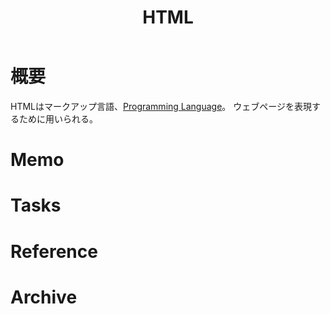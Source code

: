 :PROPERTIES:
:ID:       9f5b7514-d5e5-4997-81b0-bd453775415c
:END:
#+title: HTML
* 概要
HTMLはマークアップ言語、[[id:868ac56a-2d42-48d7-ab7f-7047c85a8f39][Programming Language]]。
ウェブページを表現するために用いられる。
* Memo
* Tasks
* Reference
* Archive
